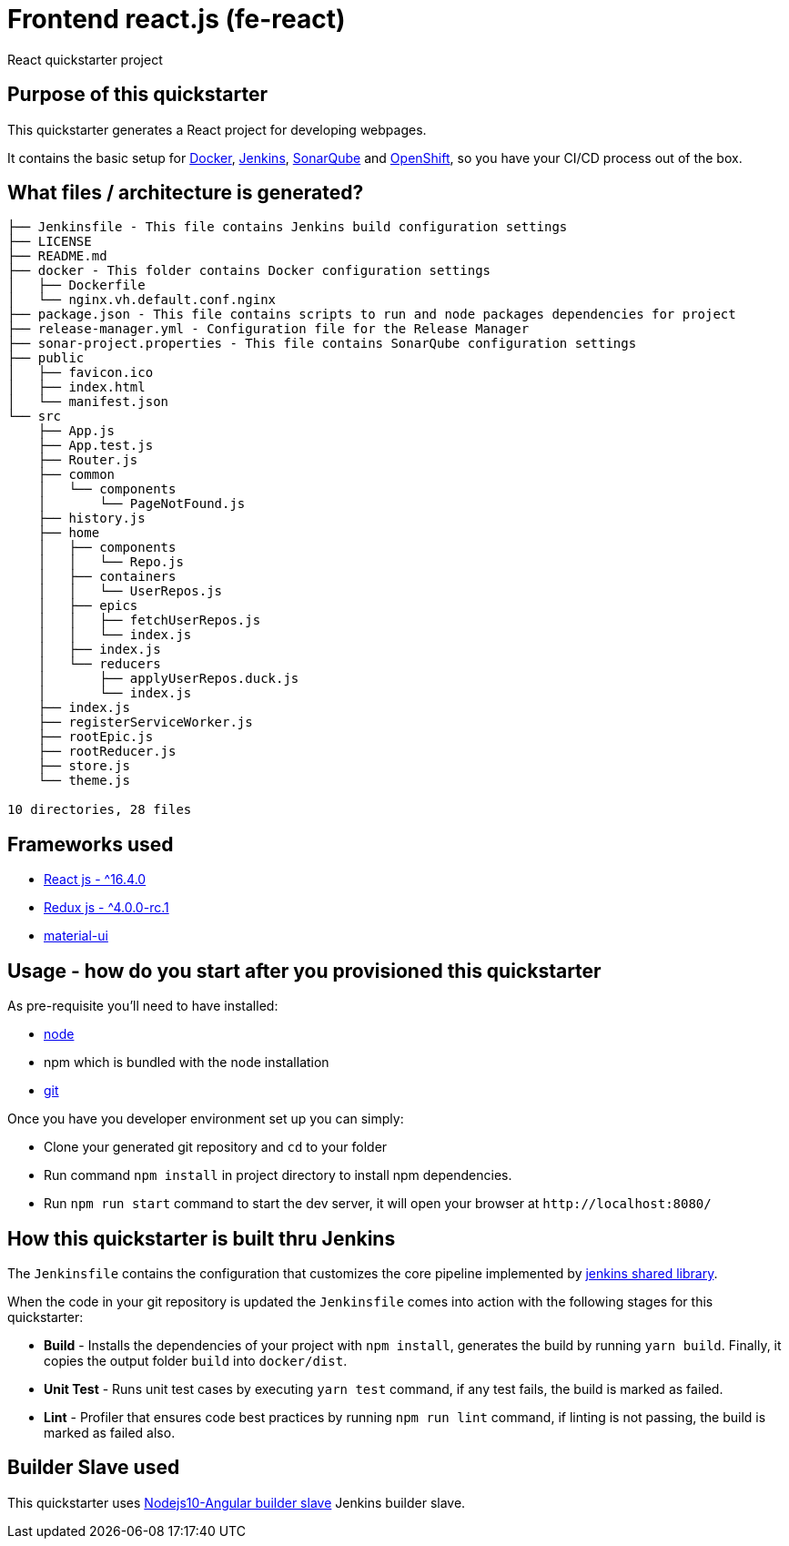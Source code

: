 = Frontend react.js (fe-react)

React quickstarter project

## Purpose of this quickstarter

This quickstarter generates a React project for developing webpages.

It contains the basic setup for https://www.docker.com/[Docker], https://jenkins.io/[Jenkins], https://www.sonarqube.org/[SonarQube] and https://www.openshift.com/[OpenShift], so you have your CI/CD process out of the box.

## What files / architecture is generated?

----
├── Jenkinsfile - This file contains Jenkins build configuration settings
├── LICENSE
├── README.md
├── docker - This folder contains Docker configuration settings
│   ├── Dockerfile
│   └── nginx.vh.default.conf.nginx
├── package.json - This file contains scripts to run and node packages dependencies for project
├── release-manager.yml - Configuration file for the Release Manager
├── sonar-project.properties - This file contains SonarQube configuration settings
├── public
│   ├── favicon.ico
│   ├── index.html
│   └── manifest.json
└── src
    ├── App.js
    ├── App.test.js
    ├── Router.js
    ├── common
    │   └── components
    │       └── PageNotFound.js
    ├── history.js
    ├── home
    │   ├── components
    │   │   └── Repo.js
    │   ├── containers
    │   │   └── UserRepos.js
    │   ├── epics
    │   │   ├── fetchUserRepos.js
    │   │   └── index.js
    │   ├── index.js
    │   └── reducers
    │       ├── applyUserRepos.duck.js
    │       └── index.js
    ├── index.js
    ├── registerServiceWorker.js
    ├── rootEpic.js
    ├── rootReducer.js
    ├── store.js
    └── theme.js

10 directories, 28 files
----

## Frameworks used

* https://facebook.github.io/react/[React js - {caret}16.4.0]
* http://redux.js.org/[Redux js - {caret}4.0.0-rc.1]
* https://material-ui.com[material-ui]

## Usage - how do you start after you provisioned this quickstarter

As pre-requisite you'll need to have installed:

* https://nodejs.org/en/download/[node]
* npm which is bundled with the node installation
* https://git-scm.com/downloads[git]

Once you have you developer environment set up you can simply:

* Clone your generated git repository and `cd` to your folder
* Run command `npm install` in project directory to install npm dependencies.
* Run `npm run start` command to start the dev server, it will open your browser at `+http://localhost:8080/+`

## How this quickstarter is built thru Jenkins

The `Jenkinsfile` contains the configuration that customizes the core pipeline implemented by https://github.com/opendevstack/ods-jenkins-shared-library[jenkins shared library].

When the code in your git repository is updated the `Jenkinsfile` comes into action with the following stages for this quickstarter:

* *Build* - Installs the dependencies of your project with `npm install`, generates the build by running `yarn build`. Finally, it copies the output folder `build` into `docker/dist`.
* *Unit Test* - Runs unit test cases by executing `yarn test` command, if any test fails, the build is marked as failed.
* *Lint* - Profiler that ensures code best practices by running `npm run lint` command, if linting is not passing, the build is marked as failed also.

## Builder Slave used

This quickstarter uses
https://github.com/opendevstack/ods-quickstarters/tree/master/common/jenkins-slaves/nodejs10-angular[Nodejs10-Angular builder slave] Jenkins builder slave.
